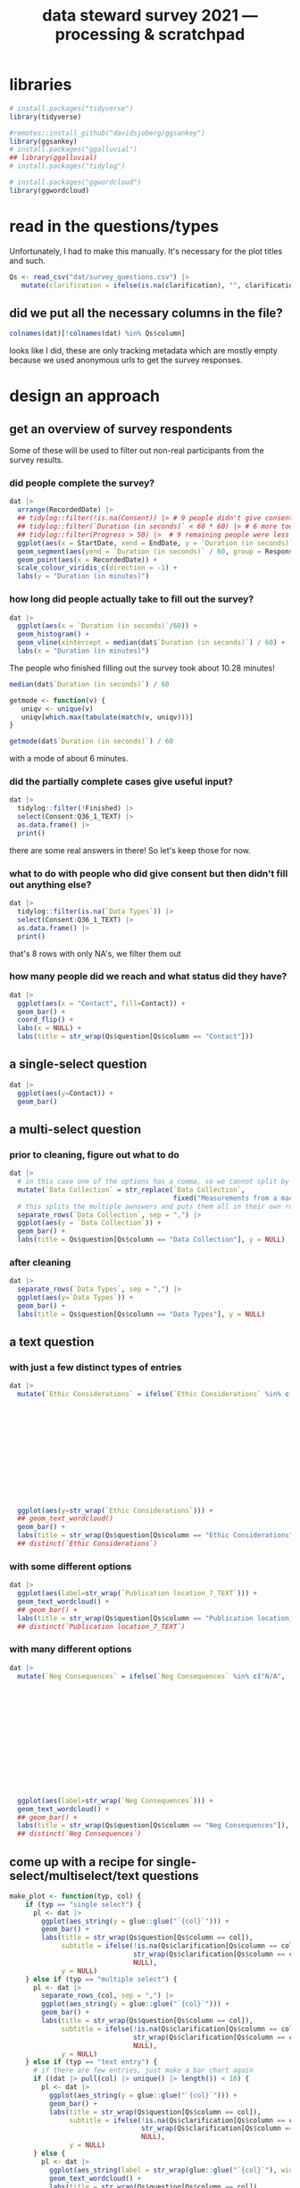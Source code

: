 #+title: data steward survey 2021 --- processing & scratchpad
# this sets the properties for all R source code blocks, so they are all related to the session
#+property: header-args:R  :session *R:survey* :exports results :results output :eval no-export

* libraries
#+begin_src R :results none
  # install.packages("tidyverse")
  library(tidyverse)

  #remotes::install_github("davidsjoberg/ggsankey")
  library(ggsankey)
  # install.packages("ggalluvial")
  ## library(ggalluvial)
  # install.packages("tidylog")

  # install.packages("ggwordcloud")
  library(ggwordcloud)
#+end_src

* read in the data                                     :noexport:
#+begin_src R :results none
  raw <- read_csv(
    ## "dat/2021 Earth Sciences Data Steward Survey_November 29, 2021_03.23.csv",
    "dat/2021 Earth Sciences Data Steward Survey_December 6, 2021_02.20.csv",
    trim_ws = TRUE, col_names = TRUE)

  dat <- raw |>
    tidylog::filter(StartDate != "Start Date") |>
    tidylog::filter(!stringr::str_detect(StartDate, "[{]")) |>
    type_convert(col_types = "TTccidcT?????????????????????????????????????????????????????????????") |>
    tidylog::mutate(Finished = ifelse(Finished == "True", TRUE, FALSE),
                    Consent = ifelse(Consent == "Yes", TRUE, FALSE))

  glimpse(dat)
#+end_src

* read in the questions/types
Unfortunately, I had to make this manually. It's necessary for the plot titles and such.
#+begin_src R :results none
  Qs <- read_csv("dat/survey_questions.csv") |>
     mutate(clarification = ifelse(is.na(clarification), "", clarification))
#+end_src

** did we put all the necessary columns in the file?
#+begin_src R :results value
  colnames(dat)[!colnames(dat) %in% Qs$column]
#+end_src

#+RESULTS:
| StartDate             |
| EndDate               |
| Status                |
| IPAddress             |
| Progress              |
| Duration (in seconds) |
| Finished              |
| RecordedDate          |
| ResponseId            |
| RecipientLastName     |
| RecipientFirstName    |
| RecipientEmail        |
| ExternalReference     |
| LocationLatitude      |
| LocationLongitude     |
| DistributionChannel   |
| UserLanguage          |

looks like I did, these are only tracking metadata which are mostly empty because we used anonymous urls to get the survey responses.
* tidy the data                                        :noexport:
** tidy up all multiselect answers so they can be split up if desired
inspect all unique values in a variable
#+begin_src R :results none
  dat |> distinct(`Data Types`)
#+end_src

Tidy up the multiselect answers (remove parentheses and commas)
#+begin_src R :results none
  dat <-
    dat |>
    # get rid of examples
    tidylog::mutate(`Data Types` = str_replace_all(`Data Types`, " \\([0-9A-Za-z, ]+\\)", "")) |>
    tidylog::mutate(`Data Collection` = str_replace_all(`Data Collection`, "machine ,", "machine,")) |>
    tidylog::mutate(`Data Collection` = str_replace_all(`Data Collection`, " \\(.*\\)", "")) |>
    # this has Yes, answers everywhere, just replace the , with a :
    tidylog::mutate(`Data Re-use` = str_replace_all(`Data Re-use`, "Yes,", "Yes:")) |>
    # Data Storage is fine!
    tidylog::mutate(`Data Backup` = str_replace_all(`Data Backup`, " \\(.*\\)", "")) |>
    # File Structure = fine
    # FAIR Application is single-select
    tidylog::mutate(`Storage` = str_replace_all(`Storage`, ", namely", "; namely")) |>
    tidylog::mutate(`Open Data Formats` = str_replace_all(`Open Data Formats`, " \\(.*\\)", "")) |>
    tidylog::mutate(`Open Data Formats` = str_replace_all(`Open Data Formats`, ", I use", "; I use")) |>
    # Conversion is good
    # Project Replication is fine
    tidylog::mutate(`Metadata Provided` = str_replace_all(`Metadata Provided`, " \\(.*\\)", "")) |>
    tidylog::mutate(`Skip Code` = str_replace_all(`Skip Code`, " \\([0-9A-Za-z, +]+\\)", "")) |>
    tidylog::mutate(`Skip Code` = str_replace_all(`Skip Code`, "Yes,", "Yes:")) |>
    tidylog::mutate(`Skip Code` = str_replace_all(`Skip Code`, "No,", "No:")) |>
    tidylog::mutate(`Versioning` = str_replace_all(`Versioning`, "\\([0-9A-Za-z, +]+\\)", "")) |>
    tidylog::mutate(`Versioning` = str_replace_all(`Versioning`, "Yes,", "Yes:")) |>
    tidylog::mutate(`Versioning` = str_replace_all(`Versioning`, "No,", "No:")) |>
    # Publication location is good
    tidylog::mutate(`Code License` = str_replace_all(`Code License`, "Yes,", "Yes:")) |>
    tidylog::mutate(`Code License` = str_replace_all(`Code License`, "No,", "No:")) |>
    tidylog::mutate(`Code License` = str_replace_all(`Code License`, " \\(.*\\)", "")) |>
    # Code DOI is good
    # Personal Data Bool is fine
    tidylog::mutate(`Personal Data Bool` = str_replace_all(`Personal Data Bool`, " \\(.*\\)", "")) |>
    # GDPR Work
    # Privacy Review DPIA
    # Sharing Private Data
    # Personal Training
    # Finding Privacy
    # Neg Consequences
    # Ethic Considerations
    tidylog::mutate(`Research Guidelines` = str_replace_all(`Research Guidelines`, " \\(.*\\)", "")) |>
    tidylog::mutate(`Research Guidelines` = str_replace_all(`Research Guidelines`, "Yes,", "Yes:")) |>
    tidylog::mutate(`Research Guidelines` = str_replace_all(`Research Guidelines`, "No,", "No: ")) |>
    tidylog::mutate(`Q36` = str_replace_all(`Q36`, " \\(.*\\)", ""))
#+end_src

Doing the actual split results in way too many rows, messing up the counts.
Thus it needs to be done separately for each plot?

** COMMENT replace NA with hard coded "N/A" for nicer sankey diagrams
I don't like this too much, only do it for the sankey diagrams
#+begin_src R :results none
   dat <- dat |>
    tidylog::mutate(across(.cols = where(~ is.character(.x)), .fns = ~ replace(.x, is.na(.x), "N/A")))
#+end_src

** clean up research guidelines
Turns out we messed this question up a bit
#+begin_src R :results none
  distinct(dat, `Research Guidelines`)
#+end_src

#+begin_src R :results none
  dat <- dat |>
    mutate(`Research Guidelines` = `Research Guidelines` |>
             str_replace_all("^No$", "No: I don't know any guidelines") |>
             str_replace_all("^I don't know any guidelines", "No: I don't know any guidelines") |>
             str_replace_all(",I don't know any guidelines", ",No: I don't know any guidelines"))
  dat |>
    distinct(`Research Guidelines`)
#+end_src

** NEXT tidy up open text entries for summaries
I've marked all columns that could do with some cleaning up in yellow in the [[file:dat/survey_questions.ods]] file

** filter out people who did not give consent
#+begin_src R
  dat <- dat |>
     tidylog::filter(!Consent | !is.na(Consent)) # no consent or not filled out
#+end_src

** filter out people who did not fill out any of the questions
#+begin_src R
  empty <- dat |>
    mutate(across(.cols = `Data Types`:Q36_1_TEXT, .fns = is.na)) %>%
    mutate(allcols = rowSums(select(., `Data Types`:Q36_1_TEXT)) ==
             colnames(dat |> select(`Data Types`:Q36_1_TEXT)) |> length())

  dat <- dat |>
    tidylog::filter(!ResponseId %in% empty$ResponseId[empty$allcols])
#+end_src

** export cleaned up data
#+begin_src R :results none
  dat |>
    write_rds("out/tidy_survey.rds")
#+end_src

** read in cleaned up data
#+begin_src R :results none
  dat <- read_rds("out/tidy_survey.rds")
#+end_src

* design an approach
** get an overview of survey respondents
Some of these will be used to filter out non-real participants from the survey results.
*** did people complete the survey?
#+begin_src R :results output graphics file :file imgs/responses.png :width 800
  dat |>
    arrange(RecordedDate) |>
    ## tidylog::filter(!is.na(Consent)) |> # 9 people didn't give consent and then didn't fill anything out
    ## tidylog::filter(`Duration (in seconds)` < 60 * 60) |> # 6 more took longer than an hour
    ## tidylog::filter(Progress > 50) |>  # 9 remaining people were less than 50% complete
    ggplot(aes(x = StartDate, xend = EndDate, y = `Duration (in seconds)` / 60, colour = Progress)) +
    geom_segment(aes(yend = `Duration (in seconds)` / 60, group = ResponseId), size = 1.5) +
    geom_point(aes(x = RecordedDate)) +
    scale_colour_viridis_c(direction = -1) +
    labs(y = "Duration (in minutes)")
#+end_src

#+RESULTS:
[[file:imgs/responses.png]]
*** how long did people actually take to fill out the survey?
#+begin_src R :results output graphics file :file imgs/duration.png :width 800
  dat |>
    ggplot(aes(x = `Duration (in seconds)`/60)) +
    geom_histogram() +
    geom_vline(xintercept = median(dat$`Duration (in seconds)`) / 60) +
    labs(x = "Duration (in minutes)")
#+end_src

#+RESULTS:
[[file:imgs/duration.png]]

The people who finished filling out the survey took about 10.28 minutes!

#+begin_src R :results none
  median(dat$`Duration (in seconds)`) / 60
#+end_src

#+begin_src R :results none
  getmode <- function(v) {
     uniqv <- unique(v)
     uniqv[which.max(tabulate(match(v, uniqv)))]
  }

  getmode(dat$`Duration (in seconds)`) / 60
#+end_src

with a mode of about 6 minutes.

*** did the partially complete cases give useful input?
#+begin_src R :results none
  dat |>
    tidylog::filter(!Finished) |>
    select(Consent:Q36_1_TEXT) |>
    as.data.frame() |>
    print()
#+end_src

there are some real answers in there! So let's keep those for now.
*** what to do with people who did give consent but then didn't fill out anything else?
#+begin_src R :results none
  dat |>
    tidylog::filter(is.na(`Data Types`)) |>
    select(Consent:Q36_1_TEXT) |>
    as.data.frame() |>
    print()
#+end_src

that's 8 rows with only NA's, we filter them out

*** how many people did we reach and what status did they have?
#+begin_src R :results output graphics file :file imgs/contact_stacked.png :width 600 :height 150
  dat |>
    ggplot(aes(x = "Contact", fill=Contact)) +
    geom_bar() +
    coord_flip() +
    labs(x = NULL) +
    labs(title = str_wrap(Qs$question[Qs$column == "Contact"]))
#+end_src

#+RESULTS:
[[file:imgs/contact_stacked.png]]
** a single-select question
#+begin_src R :results output graphics file :file imgs/contact.png :width 600 :height 200
  dat |>
    ggplot(aes(y=Contact)) +
    geom_bar()
#+end_src

#+RESULTS:
[[file:imgs/contact.png]]
** a multi-select question
*** prior to cleaning, figure out what to do
#+begin_src R :results output graphics file :file imgs/data_collection.png :width 600 :height 200
  dat |>
    # in this case one of the options has a comma, so we cannot split by , automatically :(
    mutate(`Data Collection` = str_replace(`Data Collection`,
                                           fixed("Measurements from a machine (e.g. camera, spectrometer, GPS/GNSS device, etc)"), "Measurements from a machine")) |>
    # this splits the multiple awnswers and puts them all in their own row, copying over the rest of the columns
    separate_rows(`Data Collection`, sep = ",") |>
    ggplot(aes(y = `Data Collection`)) +
    geom_bar() +
    labs(title = Qs$question[Qs$column == "Data Collection"], y = NULL)
#+end_src

#+RESULTS:
[[file:imgs/data_collection.png]]
*** after cleaning
  #+begin_src R :results output graphics file :file imgs/Data Collection.png :width 600 :height 200
    dat |>
      separate_rows(`Data Types`, sep = ",") |>
      ggplot(aes(y=`Data Types`)) +
      geom_bar() +
      labs(title = Qs$question[Qs$column == "Data Types"], y = NULL)
  #+end_src

  #+RESULTS:
  [[file:imgs/Data Collection.png]]

** a text question
*** with just a few distinct types of entries
#+begin_src R :results output graphics file :file imgs/Ethic Considerations.png :width 800 :height 600
  dat |>
    mutate(`Ethic Considerations` = ifelse(`Ethic Considerations` %in% c("N/A",
                                                                         "n.a.",
                                                                         "None",
                                                                         "none",
                                                                         "None.",
                                                                         "not relevant",
                                                                         "not applicable.",
                                                                         "Doesn't apply",
                                                                         "-",
                                                                         "Not applicable to my research",
                                                                         "N.A.",
                                                                         "N.a.",
                                                                         "N.a",
                                                                         "n/a"), "some form of 'Not applicable'", `Ethic Considerations`)) |>
    ggplot(aes(y=str_wrap(`Ethic Considerations`))) +
    ## geom_text_wordcloud()
    geom_bar() +
    labs(title = str_wrap(Qs$question[Qs$column == "Ethic Considerations"]), y = NULL)
    ## distinct(`Ethic Considerations`)
#+end_src

#+RESULTS:
[[file:imgs/Ethic Considerations.png]]
*** with some different options
#+begin_src R :results output graphics file :file imgs/Publication location_7_TEXT.png :width 600 :height 200
  dat |>
    ggplot(aes(label=str_wrap(`Publication location_7_TEXT`))) +
    geom_text_wordcloud() +
    ## geom_bar() +
    labs(title = str_wrap(Qs$question[Qs$column == "Publication location_7_TEXT"]), y = NULL)
    ## distinct(`Publication location_7_TEXT`)
#+end_src

#+RESULTS:
[[file:imgs/Publication location_7_TEXT.png]]

*** with many different options
#+begin_src R :results output graphics file :file imgs/Neg Consequences.png :width 900 :height 700
  dat |>
    mutate(`Neg Consequences` = ifelse(`Neg Consequences` %in% c("N/A",
                                                                         "n.a.",
                                                                         "None",
                                                                         "none",
                                                                         "None.",
                                                                         "not relevant",
                                                                         "not applicable.",
                                                                         "Doesn't apply",
                                                                         "-",
                                                                         "--",
                                                                         "Not applicable to my research",
                                                                         "N.A.",
                                                                         "N.a.",
                                                                         "N.a",
                                                                         "n/a"), "some form of 'Not applicable'", `Neg Consequences`)) |>
    ggplot(aes(label=str_wrap(`Neg Consequences`))) +
    geom_text_wordcloud() +
    ## geom_bar() +
    labs(title = str_wrap(Qs$question[Qs$column == "Neg Consequences"]), y = NULL)
    ## distinct(`Neg Consequences`)
#+end_src

#+RESULTS:
[[file:imgs/Neg Consequences.png]]

** come up with a recipe for single-select/multiselect/text questions
#+begin_src R
  make_plot <- function(typ, col) {
      if (typ == "single select") {
        pl <- dat |>
          ggplot(aes_string(y = glue::glue("`{col}`"))) +
          geom_bar() +
          labs(title = str_wrap(Qs$question[Qs$column == col]),
               subtitle = ifelse(!is.na(Qs$clarification[Qs$column == col]),
                                 str_wrap(Qs$clarification[Qs$column == col]),
                                 NULL),
               y = NULL)
      } else if (typ == "multiple select") {
        pl <- dat |>
          separate_rows_(col, sep = ",") |>
          ggplot(aes_string(y = glue::glue("`{col}`"))) +
          geom_bar() +
          labs(title = str_wrap(Qs$question[Qs$column == col]),
               subtitle = ifelse(!is.na(Qs$clarification[Qs$column == col]),
                                 str_wrap(Qs$clarification[Qs$column == col]),
                                 NULL),
               y = NULL)
      } else if (typ == "text entry") {
        # if there are few entries, just make a bar chart again
        if ((dat |> pull(col) |> unique() |> length()) < 10) {
          pl <- dat |>
            ggplot(aes_string(y = glue::glue("`{col}`"))) +
            geom_bar() +
            labs(title = str_wrap(Qs$question[Qs$column == col]),
                 subtitle = ifelse(!is.na(Qs$clarification[Qs$column == col]),
                                   str_wrap(Qs$clarification[Qs$column == col]),
                                   NULL),
                 y = NULL)
        } else {
          pl <- dat |>
            ggplot(aes_string(label = str_wrap(glue::glue("`{col}`"), width = 50))) +
            geom_text_wordcloud() +
            labs(title = str_wrap(Qs$question[Qs$column == col]),
                 subtitle = ifelse(!is.na(Qs$clarification[Qs$column == col]),
                                   str_wrap(Qs$clarification[Qs$column == col]),
                                   NULL),
                 y = NULL)
        }
      }
      pl
  }
#+end_src

#+RESULTS:

I also found [[https://semba-blog.netlify.app/11/05/2019/wordclouds-plotting-with-ggwordcloud-package-in-r/][this resource]] on making word clouds, but there were so few answers that this was not extra informative.

** test out the recipe on some examples
#+begin_src R
  make_plot(Qs$type[[2]], Qs$column[[2]])

  make_plot(Qs$type[[1]], Qs$column[[1]])

  make_plot(Qs$type[[9]], Qs$column[[9]])
  make_plot(Qs$type[[10]], Qs$column[[10]])
#+end_src

#+RESULTS:

** make the plot for each column
#+begin_src R :results none
  Qs <- Qs |>
    mutate(pl = map2(type, column, make_plot))
#+end_src

** save the plot for each column
#+begin_src R
  Qss <- Qs |> select(category, column, pl) |>
    mutate(rownum = row_number()) |>
    mutate(filename = paste0("imgs/", str_pad(rownum, side = "left", pad = "0", width = 3), "_", category, "_", column, ".png"))

  walk2(Qss$filename, Qss$pl, ~ ggsave(.x, plot = .y, width = 1920, height = 1080, units = "px", dpi = 200))
#+end_src

#+RESULTS:
: There were 13 warnings (use warnings() to see them)

* try out sankey diagrams for relations between questions
** data types and collection
#+begin_src R :results output graphics file :file imgs/sankey_data.png :width 700
  dat |>
    separate_rows(`Data Collection`, sep = ",") |>
    separate_rows(`Data Types`, sep = ",") |>
    make_long(`Data Types`, `Data Collection`) |>
    ggplot(aes(x = x, next_x = next_x, node = node, next_node = next_node, fill = factor(node))) +
    geom_sankey(flow.alpha = .6) +
    geom_sankey_text(aes(label = node), hjust = 0) +
    theme_sankey() +
    scale_x_discrete(labels = Qs$question[Qs$column %in% c("Data Types", "Data Collection")]) +
    ## labs(title = str_wrap(Qs$question[Qs$column == "Data Types"]), y = NULL)
    theme(legend.pos = "none", axis.title.x = element_blank())
#+end_src

#+RESULTS:
[[file:imgs/sankey_data.png]]

** open data
#+begin_src R :results output graphics file :file imgs/sankey_open_data.png :width 800
  dat |>
    separate_rows(`Open Data Formats`, sep = ",") |>
    separate_rows(`Conversion`, sep = ",") |>
    make_long(`Open Data Formats`, `Conversion`) |>
    ggplot(aes(x = x, next_x = next_x, node = node, next_node = next_node, fill = factor(node))) +
    geom_sankey(flow.alpha = 0.6) +
    geom_sankey_text(aes(label = node), hjust = 0) +
    theme_sankey() +
    scale_x_discrete(labels = Qs$question[Qs$column %in% c("Open Data Formats", "Conversion")]) +
    theme(legend.pos = "none", axis.title.x = element_blank())
#+end_src

#+RESULTS:
[[file:imgs/sankey_open_data.png]]

** code and versioning
#+begin_src R :results output graphics file :file imgs/sankey_open_code.png :width 800
  dat |>
    separate_rows(`Skip Code`, sep = ",") |>
    separate_rows(`Versioning`, sep = ",") |>
    make_long(`Skip Code`, `Versioning`) |>
    ggplot(aes(x = x, next_x = next_x, node = node, next_node = next_node, fill = factor(node))) +
    geom_sankey(flow.alpha = 0.6) +
    geom_sankey_text(aes(label = node), hjust = 0) +
    theme_sankey() +
    scale_x_discrete(labels = Qs$question[Qs$column %in% c("Skip Code", "Versioning")]) +
    theme(legend.pos = "none", axis.title.x = element_blank())
#+end_src

#+RESULTS:
[[file:imgs/sankey_open_code.png]]

** FAIR and storage, grouped by level
#+begin_src R :results output graphics file :file imgs/sankey_FAIR_data.png :width 800
  dat |>
    ## separate_rows(`Code License`, sep = ",") |>
    separate_rows(`Storage`, sep = ",") |>
    make_long(`FAIR Application`, `Storage`) |>
    ggplot(aes(x = x, next_x = next_x, node = node, next_node = next_node, fill = factor(node))) +
    geom_sankey(flow.alpha = 0.6) +
    geom_sankey_text(aes(label = node), hjust = 0) +
    theme_sankey() +
    scale_x_discrete(labels = str_wrap(Qs$question[Qs$column %in% c("FAIR Application", "Storage")])) +
    theme(legend.pos = "none", axis.title.x = element_blank())
#+end_src

#+RESULTS:
[[file:imgs/sankey_FAIR_data.png]]

** FAIR and code + share location + code license + DOI by level
#+begin_src R :results output graphics file :file imgs/sankey_FAIR_code.png :width 800
  dat |>
    separate_rows(`Code License`, sep = ",") |>
    separate_rows(`Versioning`, sep = ",") |>
    separate_rows(`Publication location`, sep = ",") |>
    make_long(`FAIR Application`, `Skip Code`, `Publication location`, `Code License`, `Code DOI`, Contact) |>
    ggplot(aes(x = x, next_x = next_x, node = node, next_node = next_node, fill = factor(node))) +
    geom_sankey(flow.alpha = 0.6) +
    geom_sankey_text(aes(label = node), size = 3.5, hjust = 0) +
    theme_sankey() +
    theme(legend.pos = "none", axis.title.x = element_blank())
#+end_src

#+RESULTS:
[[file:imgs/sankey_FAIR_code.png]]

* try out alluvial                             :noexport:
alluvial needs frequencies or numbers in the data

this currently does not work.
#+begin_src R
  library(ggalluvial)
  dat |>
    ggplot(aes(axis1 = `Open Data Formats`, axis2 = `Conversion`, y = stat(count))) +
    geom_alluvial() +
    geom_stratum() +
    geom_text(stat = "stratum",
              aes(label = after_stat(stratum))) +
    scale_x_discrete(limits = c("Survey", "Response"),
                     expand = c(0.15, 0.05)) +
    theme_void()
#+end_src
